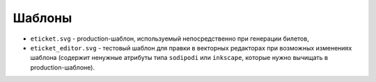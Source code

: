 #######
Шаблоны
#######

* ``eticket.svg`` - production-шаблон, используемый непосредственно при генерации билетов,
* ``eticket_editor.svg`` - тестовый шаблон для правки в векторных редакторах при возможных изменениях шаблона (содержит ненужные атрибуты типа ``sodipodi`` или ``inkscape``, которые нужно вычищать в production-шаблоне).
